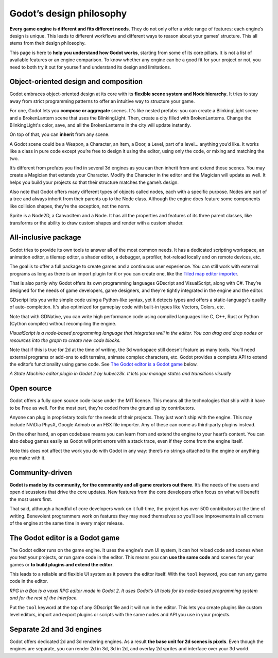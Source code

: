Godot’s design philosophy
=========================

**Every game engine is different and fits different needs**. They do not
only offer a wide range of features: each engine’s design is unique. This
leads to different workflows and different ways to reason about your
games’ structure. This all stems from their design philosophy.

This page is here to **help you understand how Godot works**, starting
from some of its core pillars. It is not a list of available features or
an engine comparison. To know whether any engine can be a good fit for
your project or not, you need to both try it out for yourself and
understand its design and limitations.

Object-oriented design and composition
--------------------------------------

Godot embraces object-oriented design at its core with its **flexible
scene system and Node hierarchy**. It tries to stay away from strict
programming patterns to offer an intuitive way to structure your game.

For one, Godot lets you **compose or aggregate** scenes.
It's like nested prefabs: you can create a BlinkingLight scene and
a BrokenLantern scene that uses the BlinkingLight.
Then, create a city filled with BrokenLanterns.
Change the BlinkingLight's color, save, and all the
BrokenLanterns in the city will update instantly.

On top of that, you can **inherit** from any scene.

A Godot scene could be a Weapon, a Character, an Item, a Door, a Level,
part of a level… anything you’d like. It works like a class in pure code
except you’re free to design it using the editor, using only the
code, or mixing and matching the two.

It’s different from prefabs you find in several 3d engines as you can
then inherit from and extend those scenes. You may create a Magician
that extends your Character. Modify the Character in the editor and the Magician
will update as well. It helps you build your projects so that their
structure matches the game’s design.

|image0|

Also note that Godot offers many different types of objects called
nodes, each with a specific purpose. Nodes are part of a tree and always
inherit from their parents up to the Node class. Although the engine
does feature some components like collision shapes, they’re the
exception, not the norm.

|image1|

Sprite is a Node2D, a CanvasItem and a Node. It has all the properties
and features of its three parent classes, like transforms or the ability
to draw custom shapes and render with a custom shader.

All-inclusive package
---------------------

Godot tries to provide its own tools to answer all of the most common
needs. It has a dedicated scripting workspace, an animation editor, a
tilemap editor, a shader editor, a debugger, a profiler,
hot-reload locally and on remote devices, etc.

|image2|

The goal is to offer a full package to create games and a continuous
user experience. You can still work with external programs as long as
there is an import plugin for it or you can create one, like the `Tiled
map editor importer <https://github.com/vnen/godot-tiled-importer>`__.

That is also partly why Godot offers its own programming languages
GDscript and VisualScript, along with C#. They’re designed for the needs
of game developers, game designers, and they’re tightly integrated in
the engine and the editor.

GDscript lets you write simple code using a Python-like syntax,
yet it detects types and offers a static-language's quality of auto-completion.
It's also optimized for gameplay code with built-in types like Vectors, Colors, etc.

Note that with GDNative, you can write high performance code using compiled
languages like C, C++, Rust or Python (Cython compiler) without recompiling
the engine.


|image3|

*VisualScript is a node-based programming language that integrates well
in the editor. You can drag and drop nodes or resources into the graph
to create new code blocks.*

Note that if this is true for 2d at the time of writing, the 3d
workspace still doesn’t feature as many tools. You’ll need external
programs or add-ons to edit terrains, animate complex characters, etc.
Godot provides a complete API to extend the editor’s functionality using
game code. See `The Godot editor is a Godot game <#>`__ below.

|image4|

*A State Machine editor plugin in Godot 2 by kubecz3k. It lets you
manage states and transitions visually*

Open source
-----------

Godot offers a fully open source code-base under the MIT license. This
means all the technologies that ship with it have to be Free as well.
For the most part, they’re coded from the ground up by contributors.

Anyone can plug in proprietary tools for the needs of their projects.
They just won’t ship with the engine. This may include NViDia PhysX,
Google Admob or an FBX file importer. Any of these can come as
third-party plugins instead.

On the other hand, an open codebase means you can learn from and extend
the engine to your heart’s content. You can also debug games easily
as Godot will print errors with a stack trace, even if they come from the engine itself.

Note this does not affect the work you do with Godot in any way: there’s
no strings attached to the engine or anything you make with it.

Community-driven
----------------

**Godot is made by its community, for the community and all game
creators out there**. It’s the needs of the users and open discussions
that drive the core updates. New features from the core developers often
focus on what will benefit the most users first.

That said, although a handful of core developers work on it full-time,
the project has over 500 contributors at the time of writing. Benevolent
programmers work on features they may need themselves so you’ll see
improvements in all corners of the engine at the same time in every
major release.

The Godot editor is a Godot game
--------------------------------

The Godot editor runs on the game engine. It uses the engine’s own UI
system, it can hot reload code and scenes when you test your projects,
or run game code in the editor. This means you can **use the same code**
and scenes for your games or **to build plugins and extend the editor**.

This leads to a reliable and flexible UI system as it powers the editor
itself. With the ``tool`` keyword, you can run any game code in the editor.

|image5|

*RPG in a Box is a voxel RPG editor made in Godot 2. It uses Godot’s UI
tools for its node-based programming system and for the rest of the
interface.*

Put the ``tool`` keyword at the top of any GDscript file and it will run
in the editor. This lets you create plugins like custom level editors,
import and export plugins or scripts with the same nodes and API you use
in your projects.


Separate 2d and 3d engines
--------------------------

Godot offers dedicated 2d and 3d rendering engines. As a result **the
base unit for 2d scenes is pixels**. Even though the engines are
separate, you can render 2d in 3d, 3d in 2d, and overlay 2d sprites and
interface over your 3d world.

.. |image0| image:: ./img/engine_design_01.png
.. |image1| image:: ./img/engine_design_02.png
.. |image2| image:: ./img/engine_design_03.png
.. |image3| image:: ./img/engine_design_visual_script.png
.. |image4| image:: ./img/engine_design_fsm_plugin.png
.. |image5| image:: ./img/engine_design_rpg_in_a_box.png
